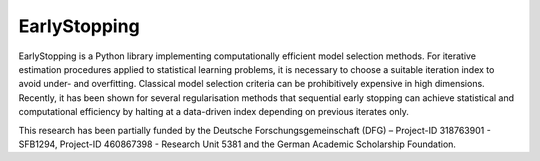 
#####################
EarlyStopping
#####################



EarlyStopping is a Python library implementing computationally efficient model selection methods.
For iterative estimation procedures applied to statistical learning problems, it is necessary to choose a suitable iteration index to avoid under- and overfitting.
Classical model selection criteria can be prohibitively expensive in high dimensions.
Recently, it has been shown for several regularisation methods that sequential early stopping can achieve statistical and computational efficiency by halting at a data-driven index depending on previous iterates only.




.. tab-set::
    :class: sd-width-content-min

    .. tab-item:: pip

        .. code-block:: bash

            pip install EarlyStoppingPy

    .. tab-item:: development

        .. code-block:: bash

            python3 -m pip install build virtualenv               # Install build tools
            git clone https://github.com/ESFIEP/EarlyStopping.git # Clone git repository
            python3 -m build                                      # Build package
            python3 -m venv myenv                                 # Create virtual environment
            source myenv/bin/activate                             # Activate virtual environment
            python3 -m pip install numpy ipykernel                # Install python packages to the environment
            python3 -m pip install -e .                           # Install the EarlyStopping package in editable mode
            python3 -m ipykernel install --user --name=myenv      # Create Jupyter kernel from the environment




.. image:: tree_heatmaps.gif
   :alt: EarlyStopping Animation
   :align: center
   :width: 100%



.. grid:: 1 1 2 2

    .. grid-item-card::
        :padding: 2
        :columns: 12

        **References**
        ^^^

        - `Early stopping for statistical inverse problems via truncated SVD estimation <https://projecteuclid.org/journals/electronic-journal-of-statistics/volume-12/issue-2/Early-stopping-for-statistical-inverse-problems-via-truncated-SVD-estimation/10.1214/18-EJS1482.full>`_.

          - G. Blanchard, M. Hoffmann, M. Reiß. In *Electronic Journal of Statistics* 12(2): 3204-3231 (2018).

        - `Optimal adaptation for early stopping in statistical inverse problems <https://arxiv.org/abs/1606.07702>`_.

          - G. Blanchard, M. Hoffmann, M. Reiß. In *SIAM/ASA Journal of Uncertainty Quantification* 6(3), 1043–1075 (2018).

        - `Early stopping for L2-boosting in high-dimensional linear models <https://arxiv.org/abs/2210.07850v1>`_.

          - B. Stankewitz. arXiv:2210.07850 [math.ST] (2022).

        - `Estimation and inference of treatment effects with L2-boosting in high-dimensional settings <https://www.sciencedirect.com/science/article/abs/pii/S0304407622000471>`_.

          - J. Kueck, Y. Luo, M. Spindler, Z. Wang. In *Journal of Econometrics* 234(2), 714-731 (2023).

        - `Early stopping for conjugate gradients in statistical inverse problems <https://arxiv.org/pdf/2406.15001>`_.

          - L. Hucker, M. Reiß. arXiv:2406.15001 [math.ST] (2024).


    .. grid-item-card::
        :padding: 2
        :columns: 6


        **Supported Methods**
        ^^^

        - Truncated SVD
        - Landweber Algorithm
        - Conjugate Gradient Descent
        - L2 Boosting
        - Regression Tree (CART)

    .. grid-item-card::
        :padding: 2
        :columns: 6


        .. toctree::
           classes/documentation
           auto_examples/index
           :maxdepth: 1
           :caption: Contents


This research has been partially funded by the Deutsche Forschungsgemeinschaft
(DFG) – Project-ID 318763901 - SFB1294, Project-ID 460867398 - Research Unit
5381 and the German Academic Scholarship Foundation.



